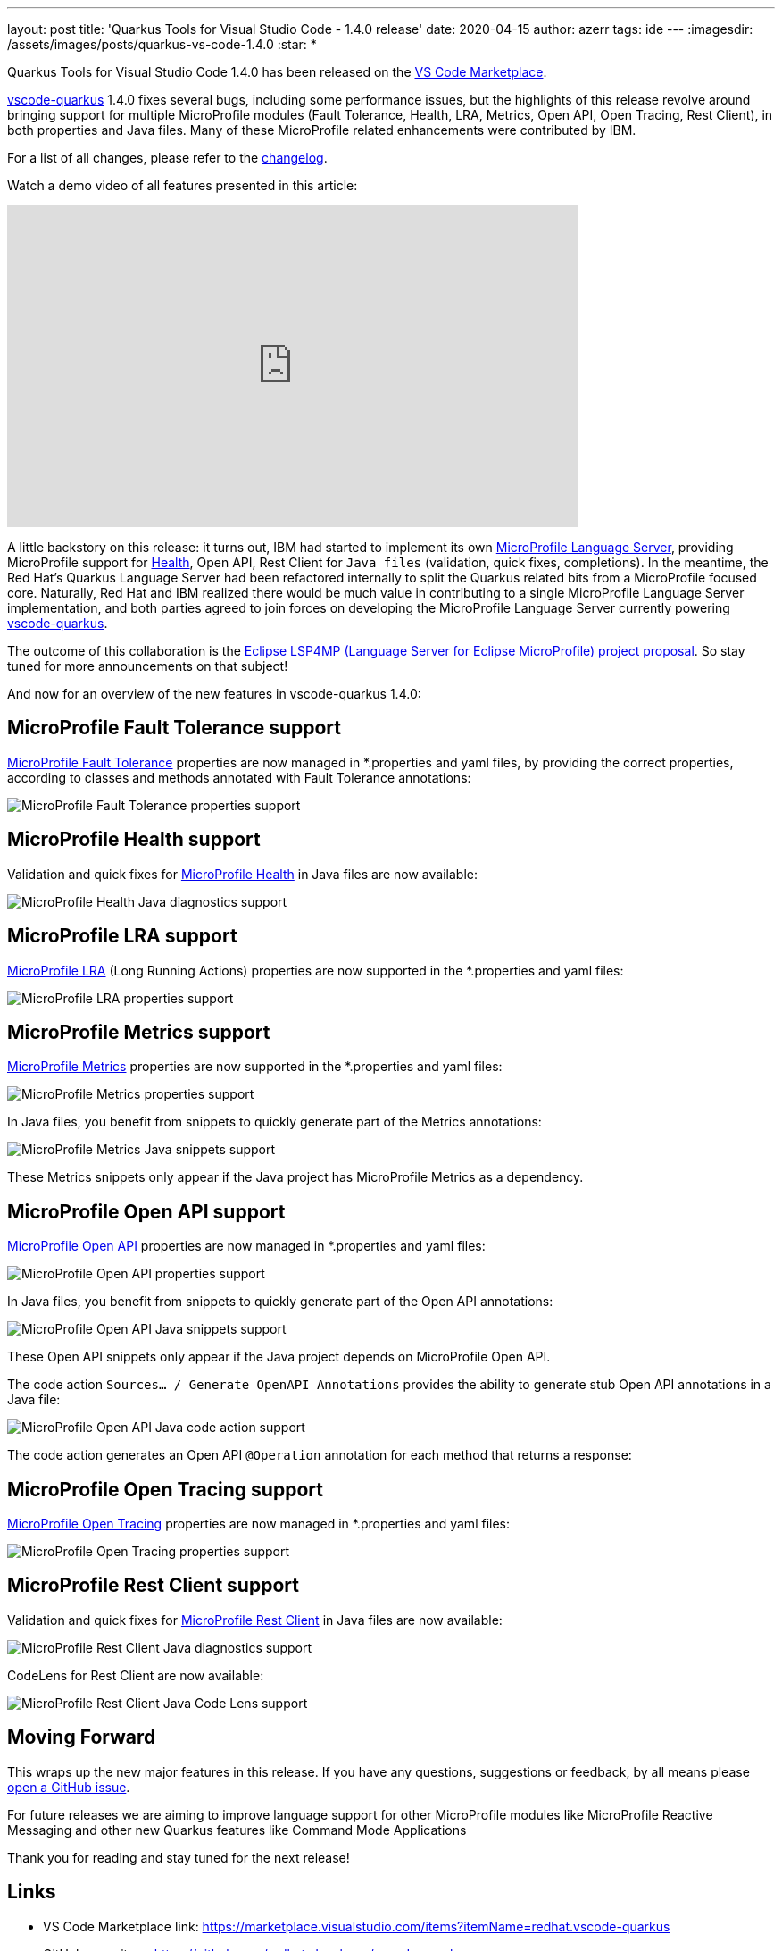 ---
layout: post
title: 'Quarkus Tools for Visual Studio Code - 1.4.0 release'
date: 2020-04-15
author: azerr
tags: ide 
---
:imagesdir: /assets/images/posts/quarkus-vs-code-1.4.0
:star: *

Quarkus Tools for Visual Studio Code 1.4.0 has been released on the
https://marketplace.visualstudio.com/items?itemName=redhat.vscode-quarkus[VS Code Marketplace].

https://github.com/redhat-developer/vscode-quarkus/[vscode-quarkus] 1.4.0 fixes several bugs, including some performance issues, but the highlights of this release revolve around bringing support for multiple MicroProfile modules (Fault Tolerance, Health, LRA, Metrics, Open API, Open Tracing, Rest Client), in both properties and Java files. 
Many of these MicroProfile related enhancements were contributed by IBM.

For a list of all changes, please refer to the https://github.com/redhat-developer/vscode-quarkus/blob/master/CHANGELOG.md[changelog].

Watch a demo video of all features presented in this article:

video::D4woUwvMj_o[youtube,width=640, height=360]

A little backstory on this release: it turns out, IBM had started to implement its own https://github.com/MicroShed/microprofile-language-server/[MicroProfile Language Server], providing MicroProfile support for https://github.com/eclipse/microprofile-health[Health], Open API, Rest Client for `Java files` (validation, quick fixes, completions). In the meantime, the Red Hat's Quarkus Language Server had been refactored internally to split the Quarkus related bits from a MicroProfile focused core. Naturally, Red Hat and IBM realized there would be much value in contributing to a single MicroProfile Language Server implementation, and both parties agreed to join forces on developing the MicroProfile Language Server currently powering https://github.com/redhat-developer/vscode-quarkus/[vscode-quarkus]. 

The outcome of this collaboration is the https://projects.eclipse.org/proposals/eclipse-lsp4mp-language-server-eclipse-microprofile-0[Eclipse LSP4MP (Language Server for Eclipse MicroProfile) project proposal]. So stay tuned for more announcements on that subject!

And now for an overview of the new features in vscode-quarkus 1.4.0:

== MicroProfile Fault Tolerance support

https://github.com/eclipse/microprofile-fault-tolerance[MicroProfile Fault Tolerance] properties are now managed in *.properties and yaml files, by providing the correct properties, according to classes and methods annotated with Fault Tolerance annotations:

image::faulttolerance_properties.png[alt="MicroProfile Fault Tolerance properties support"]

== MicroProfile Health support

Validation and quick fixes for https://github.com/eclipse/microprofile-health[MicroProfile Health] in Java files are now available:

image::health_java_diagnostics.png[alt="MicroProfile Health Java diagnostics support"]

== MicroProfile LRA support

https://github.com/eclipse/microprofile-lra[MicroProfile LRA] (Long Running Actions) properties are now supported in the *.properties and yaml files:

image::lra_properties.png[alt="MicroProfile LRA properties support"]

== MicroProfile Metrics support

https://github.com/eclipse/microprofile-metrics[MicroProfile Metrics] properties are now supported in the *.properties and yaml files:

image::metrics_properties.png[alt="MicroProfile Metrics properties support"]

In Java files, you benefit from snippets to quickly generate part of the Metrics annotations:

image::metrics_java_snippets.png[alt="MicroProfile Metrics Java snippets support"]

These Metrics snippets only appear if the Java project has MicroProfile Metrics as a dependency.

== MicroProfile Open API support

https://github.com/eclipse/microprofile-open-api[MicroProfile Open API] properties are now managed in *.properties and yaml files:

image::openapi_properties.png[alt="MicroProfile Open API properties support"]

In Java files, you benefit from snippets to quickly generate part of the Open API annotations:

image::openapi_java_snippets.png[alt="MicroProfile Open API Java snippets support"]

These Open API snippets only appear if the Java project depends on MicroProfile Open API.

The code action `Sources... / Generate OpenAPI Annotations` provides the ability to generate stub Open API annotations in a Java file:

image::openapi_java_codeaction.png[alt="MicroProfile Open API Java code action support"]

The code action generates an Open API `@Operation` annotation for each method that returns a response:

== MicroProfile Open Tracing support

https://github.com/eclipse/microprofile-opentracing[MicroProfile Open Tracing] properties are now managed in *.properties and yaml files:

image::opentracing_properties.png[alt="MicroProfile Open Tracing properties support"]

== MicroProfile Rest Client support

Validation and quick fixes for https://github.com/eclipse/microprofile-rest-client[MicroProfile Rest Client] in Java files are now available:

image::restclient_java_diagnostics.png[alt="MicroProfile Rest Client Java diagnostics support"] 

CodeLens for Rest Client are now available:

image::restclient_java_codelens.png[alt="MicroProfile Rest Client Java Code Lens support"]

== Moving Forward

This wraps up the new major features in this release.
If you have any questions, suggestions or feedback, by all means please https://github.com/redhat-developer/vscode-quarkus/issues/new[open a GitHub issue].

For future releases we are aiming to improve language support for other MicroProfile modules like MicroProfile Reactive Messaging and other new Quarkus features like Command Mode Applications

Thank you for reading and stay tuned for the next release!

== Links
* VS Code Marketplace link: https://marketplace.visualstudio.com/items?itemName=redhat.vscode-quarkus
* GitHub repository: https://github.com/redhat-developer/vscode-quarkus
* Open a GitHub issue: https://github.com/redhat-developer/vscode-quarkus/issues/new
* Changelog: https://github.com/redhat-developer/vscode-quarkus/blob/master/CHANGELOG.md
* Version 1.3.0 blog post: https://quarkus.io/blog/vscode-quarkus-1.3.0/
* Version 1.2.0 blog post: https://quarkus.io/blog/vscode-quarkus-1.2.0/
* Version 1.1.0 blog post: https://quarkus.io/blog/vscode-quarkus-1.1.0
* Version 1.0.0 blog post: https://quarkus.io/blog/quarkus-developer-joy-for-vs-code

